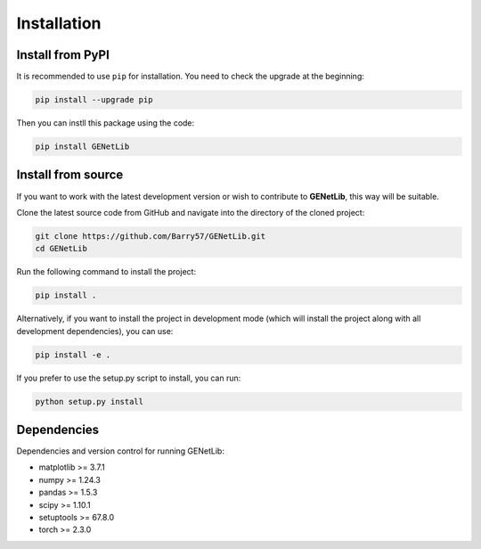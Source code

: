 Installation
============


Install from PyPI
------------------
It is recommended to use ``pip`` for installation. You need to check the upgrade at the beginning:

.. code-block:: bash
   
   pip install --upgrade pip

Then you can instll this package using the code:

.. code-block:: bash

   pip install GENetLib

Install from source
---------------------

If you want to work with the latest development version or wish to contribute to **GENetLib**, this way will be suitable.

Clone the latest source code from GitHub and navigate into the directory of the cloned project:

.. code-block:: bash

   git clone https://github.com/Barry57/GENetLib.git
   cd GENetLib

Run the following command to install the project:

.. code-block:: bash

   pip install .

Alternatively, if you want to install the project in development mode (which will install the project along with all development dependencies), you can use:

.. code-block:: bash

   pip install -e .

If you prefer to use the setup.py script to install, you can run:

.. code-block:: bash

   python setup.py install


Dependencies
---------------

Dependencies and version control for running GENetLib:

- matplotlib >= 3.7.1
- numpy >= 1.24.3
- pandas >= 1.5.3
- scipy >= 1.10.1
- setuptools >= 67.8.0
- torch >= 2.3.0